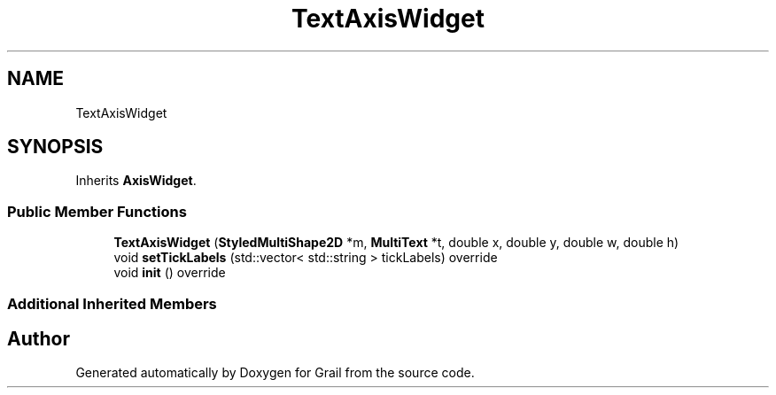 .TH "TextAxisWidget" 3 "Thu Jul 1 2021" "Version 1.0" "Grail" \" -*- nroff -*-
.ad l
.nh
.SH NAME
TextAxisWidget
.SH SYNOPSIS
.br
.PP
.PP
Inherits \fBAxisWidget\fP\&.
.SS "Public Member Functions"

.in +1c
.ti -1c
.RI "\fBTextAxisWidget\fP (\fBStyledMultiShape2D\fP *m, \fBMultiText\fP *t, double x, double y, double w, double h)"
.br
.ti -1c
.RI "void \fBsetTickLabels\fP (std::vector< std::string > tickLabels) override"
.br
.ti -1c
.RI "void \fBinit\fP () override"
.br
.in -1c
.SS "Additional Inherited Members"


.SH "Author"
.PP 
Generated automatically by Doxygen for Grail from the source code\&.

